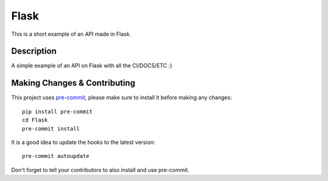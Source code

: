 =====
Flask
=====

This is a short example of an API made in Flask.

Description
===========

A simple example of an API on Flask with all the CI/DOCS/ETC :)

Making Changes & Contributing
=============================

This project uses `pre-commit`_, please make sure to install it before making any
changes::

    pip install pre-commit
    cd Flask
    pre-commit install

It is a good idea to update the hooks to the latest version::

    pre-commit autoupdate

Don't forget to tell your contributors to also install and use pre-commit.

.. _pre-commit: http://pre-commit.com/
